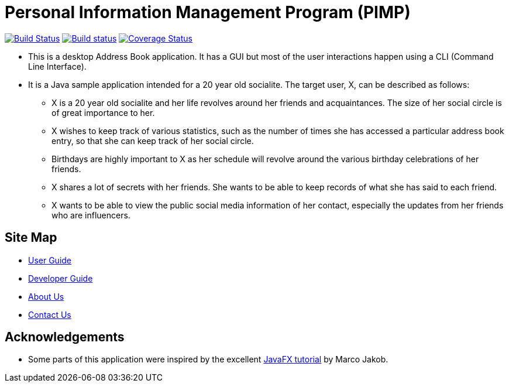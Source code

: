 = Personal Information Management Program (PIMP)
ifdef::env-github,env-browser[:relfileprefix: docs/]
ifdef::env-github,env-browser[:outfilesuffix: .adoc]

https://travis-ci.org/CS2103AUG2017-W10-B1/main[image:https://travis-ci.org/CS2103AUG2017-W10-B1/main.svg?branch=master[Build Status]]
https://ci.appveyor.com/project/CS2103AUG2017-W10-B1/main[image:https://ci.appveyor.com/api/projects/status/hp06qvntuo5w5jc6?svg=true[Build status]]
https://coveralls.io/github/CS2103AUG2017-W10-B1/main?branch=master[image:https://coveralls.io/repos/github/CS2103AUG2017-W10-B1/main/badge.svg?branch=master[Coverage Status]]

ifdef::env-github[]
image::docs/images/Ui.png[width="600"]
endif::[]

* This is a desktop Address Book application. It has a GUI but most of the user interactions happen using a CLI (Command Line Interface).
* It is a Java sample application intended for a 20 year old socialite. The target user, X, can be described as follows:
** X is a 20 year old socialite and her life revolves around her friends and acquaintances. The size of her social circle is of great importance to her.
** X wishes to keep track of various statistics, such as the number of times she has accessed a particular address book entry, so that she can keep track of her social circle.
** Birthdays are highly important to X as her schedule will revolve around the various birthday celebrations of her friends.
** X shares a lot of secrets with her friends. She wants to be able to keep records of what she has said to each friend.
** X wants to be able to view the public social media information of her contact, especially the updates from her friends who are influencers.

== Site Map

* <<UserGuide#, User Guide>>
* <<DeveloperGuide#, Developer Guide>>
* <<AboutUs#, About Us>>
* <<ContactUs#, Contact Us>>

== Acknowledgements

* Some parts of this application were inspired by the excellent http://code.makery.ch/library/javafx-8-tutorial/[JavaFX tutorial] by
Marco Jakob.

